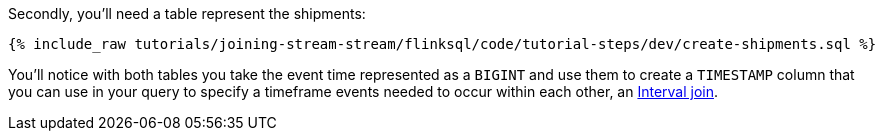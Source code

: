 Secondly, you'll need a table represent the shipments:

+++++
<pre class="snippet"><code class="sql">{% include_raw tutorials/joining-stream-stream/flinksql/code/tutorial-steps/dev/create-shipments.sql %}</code></pre>
+++++

You'll notice with both tables you take the event time represented as a `BIGINT` and use them to create a `TIMESTAMP` column that you can use in your query to specify a timeframe events needed to occur within each other, an https://nightlies.apache.org/flink/flink-docs-master/docs/dev/table/sql/queries/joins/#interval-joins[Interval join].
